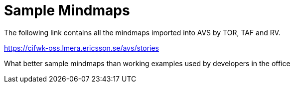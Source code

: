 Sample Mindmaps
===============

The following link contains all the mindmaps imported into AVS by TOR,
TAF and RV.

https://cifwk-oss.lmera.ericsson.se/avs/stories

What better sample mindmaps than working examples used by developers in
the office
